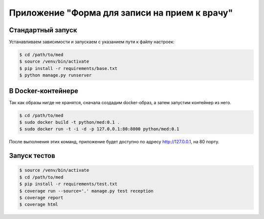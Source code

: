 Приложение "Форма для записи на прием к врачу"
==============================================


Стандартный запуск
++++++++++++++++++

Устанавливаем зависимости и запускаем с указанием пути к файлу настроек:

.. code:: shell

    $ cd /path/to/med
    $ source /venv/bin/activate
    $ pip install -r requirements/base.txt
    $ python manage.py runserver


В Docker-контейнере
+++++++++++++++++++

Так как образы нигде не хранятся, сначала создадим docker-образ, а затем
запустим контейнер из него.

.. code:: shell

    $ cd /path/to/med
    $ sudo docker build -t python/med:0.1 .
    $ sudo docker run -t -i -d -p 127.0.0.1:80:8000 python/med:0.1


После выполнения этих команд, приложение будет доступно по адресу
http://127.0.0.1, на 80 порту.


Запуск тестов
+++++++++++++

.. code:: shell

    $ source /venv/bin/activate
    $ cd /path/to/med
    $ pip install -r requirements/test.txt
    $ coverage run --source='.' manage.py test reception
    $ coverage report
    $ coverage html